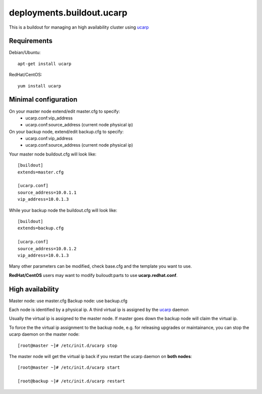 deployments.buildout.ucarp
==========================

This is a buildout for managing an high availability cluster using ucarp_

Requirements
------------

Debian/Ubuntu::

    apt-get install ucarp

RedHat/CentOS::

    yum install ucarp

Minimal configuration
---------------------

On your master node extend/edit master.cfg to specify:
    - ucarp.conf:vip_address
    - ucarp.conf:source_address (current node physical ip)

On your backup node, extend/edit backup.cfg to specify:
    - ucarp.conf:vip_address
    - ucarp.conf:source_address (current node physical ip)


Your master node buildout.cfg will look like::

    [buildout]
    extends=master.cfg

    [ucarp.conf]
    source_address=10.0.1.1
    vip_address=10.0.1.3

While your backup node the buildout.cfg will look like::

    [buildout]
    extends=backup.cfg

    [ucarp.conf]
    source_address=10.0.1.2
    vip_address=10.0.1.3

Many other parameters can be modified,
check base.cfg and the template you want to use.

**RedHat/CentOS** users may want to modify builoudt:parts
to use **ucarp.redhat.conf**.

High availability
------------------

Master node: use master.cfg
Backup node: use backup.cfg

Each node is identified by a physical ip.
A third virtual ip is assigned by the ucarp_ daemon

Usually the virtual ip is assigned to the master node.
If master goes down the backup node will claim the virtual ip.

To force the the virtual ip assignment to the backup node,
e.g. for releasing upgrades or maintainance,
you can stop the ucarp daemon on the master node::

 [root@master ~]# /etc/init.d/ucarp stop

The master node will get the virtual ip back
if you restart the ucarp daemon on **both nodes**::

 [root@master ~]# /etc/init.d/ucarp start

 [root@backup ~]# /etc/init.d/ucarp restart


.. _ucarp: http://www.pureftpd.org/project/ucarp
